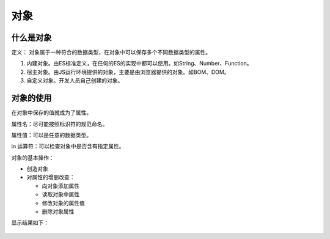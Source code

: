 对象
~~~~~~~~~~~~~~~~~~~~~~~~~~~~~~~~~~~

什么是对象
-----------------------------------
定义：
对象属于一种符合的数据类型，在对象中可以保存多个不同数据类型的属性。

1. 内建对象。由ES标准定义，在任何的ES的实现中都可以使用。如String、Number、Function。
2. 宿主对象。由JS运行环境提供的对象，主要是由浏览器提供的对象。如BOM、DOM。
3. 自定义对象。开发人员自己创建的对象。

对象的使用
-----------------------------------

在对象中保存的值就成为了属性。

属性名：尽可能按照标识符的规范命名。
 
属性值：可以是任意的数据类型。

in 运算符：可以检查对象中是否含有指定属性。 

对象的基本操作：

- 创造对象
- 对属性的增删改查：

  - 向对象添加属性 
  - 读取对象中属性    
  - 修改对象的属性值      
  - 删除对象属性      
 
.. code-block:: html
  :linenos:

  <!DOCTYPE html>
  <html lang="en">
  <head>
      <meta charset="UTF-8">
      <title>Document</title>
      <script>
          //第一种方法创造对象：使用关键字new调用构造函数constructor
          var school = new Object();
          //第二种方法创造对象(推荐)
          var teacherMessage = {
                name : '张三',
                age : 29,
                gender : '男'
          };
          //向对象添加属性
          school.adress = '北京';
          school.student = 49000;
          school.building = 200;
          //检查对象是否含指定属性   
          console.log('teacher' in school);
          //读取对象中属性
          console.log(school);
          //修改对象的属性值     
          school.adress = '上海';
          //删除对象属性      
          delete school.building;
          school.teacher = teacherMessage;
          console.log('teacher' in school);
          console.log(school);
      </script>
  </head>
  <body>

  </body>
  </html>

显示结果如下：

.. figure:: media/9.1.2.png
    :align: center
    :alt: error